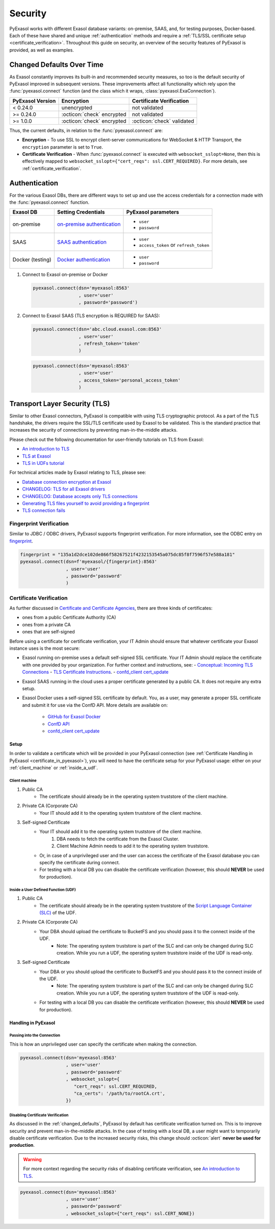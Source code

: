 Security
========

PyExasol works with different Exasol database variants: on-premise, SAAS, and, for
testing purposes, Docker-based. Each of these have shared and unique
:ref:`authentication` methods and require a
:ref:`TLS/SSL certificate setup <certificate_verification>`.
Throughout this guide on security, an overview of the security features of PyExasol is
provided, as well as examples.

.. _changed_defaults:

Changed Defaults Over Time
**************************

As Exasol constantly improves its built-in and recommended security measures, so too is the
default security of PyExasol improved in subsequent versions. These improvements affect
all functionality which rely upon the :func:`pyexasol.connect` function (and the class
which it wraps, :class:`pyexasol.ExaConnection`).

+------------------+----------------------------+---------------------------+
| PyExasol Version | Encryption                 | Certificate Verification  |
+==================+============================+===========================+
| < 0.24.0         | unencrypted                | not validated             |
+------------------+----------------------------+---------------------------+
| >= 0.24.0        | :octicon:`check` encrypted | not validated             |
+------------------+----------------------------+---------------------------+
| >= 1.0.0         | :octicon:`check` encrypted | :octicon:`check` validated|
+------------------+----------------------------+---------------------------+

Thus, the current defaults, in relation to the :func:`pyexasol.connect` are:

* **Encryption** - To use SSL to encrypt client-server communications for WebSocket &
  HTTP Transport, the ``encryption`` parameter is set to ``True``.
* **Certificate Verification** - When :func:`pyexasol.connect`
  is executed with ``websocket_sslopt=None``, then this is effectively mapped to
  ``websocket_sslopt={"cert_reqs": ssl.CERT_REQUIRED}``. For more details, see
  :ref:`certificate_verification`.


.. _authentication:

Authentication
**************

For the various Exasol DBs, there are different ways to set up and use the access
credentials for a connection made with the :func:`pyexasol.connect` function.

+------------------+------------------------------+----------------------------------------+
| Exasol DB        | Setting Credentials          | PyExasol parameters                    |
+==================+==============================+========================================+
| on-premise       | `on-premise authentication`_ | * ``user``                             |
|                  |                              | * ``password``                         |
+------------------+------------------------------+----------------------------------------+
| SAAS             | `SAAS authentication`_       | * ``user``                             |
|                  |                              | * ``access_token`` or ``refresh_token``|
+------------------+------------------------------+----------------------------------------+
| Docker (testing) | `Docker authentication`_     | * ``user``                             |
|                  |                              | * ``password``                         |
+------------------+------------------------------+----------------------------------------+

.. _on-premise authentication: https://docs.exasol.com/db/latest/sql/create_user.htm
.. _SAAS authentication: https://docs.exasol.com/saas/administration/access_mngt/access_management.htm#Databaseaccessmanagement
.. _Docker authentication: https://github.com/exasol/docker-db?tab=readme-ov-file#connecting-to-the-database



#. Connect to Exasol on-premise or Docker

   .. code-block:: python

      pyexasol.connect(dsn='myexasol:8563'
                       , user='user'
                       , password='password')


#. Connect to Exasol SAAS (TLS encryption is REQUIRED for SAAS):

   .. code-block:: python

      pyexasol.connect(dsn='abc.cloud.exasol.com:8563'
                       , user='user'
                       , refresh_token='token'
                       )

   .. code-block:: python

      pyexasol.connect(dsn='myexasol:8563'
                       , user='user'
                       , access_token='personal_access_token'
                       )



Transport Layer Security (TLS)
******************************

Similar to other Exasol connectors, PyExasol is compatible with using TLS cryptographic
protocol. As a part of the TLS handshake, the drivers require the SSL/TLS certificate
used by Exasol to be validated. This is the standard practice that increases the security of
connections by preventing man-in-the-middle attacks.

Please check out the following documentation for user-friendly tutorials on TLS from Exasol:

* `An introduction to TLS <https://github.com/exasol/tutorials/blob/1.0.0/tls/doc/tls_introduction.md>`__
* `TLS at Exasol <https://github.com/exasol/tutorials/blob/1.0.0/tls/doc/tls_with_exasol.md>`__
* `TLS in UDFs tutorial <https://github.com/exasol/tutorials/blob/1.0.0/tls/doc/tls_in_udfs.md>`__

For technical articles made by Exasol relating to TLS, please see:

- `Database connection encryption at Exasol <https://exasol.my.site.com/s/article/Database-connection-encryption-at-Exasol/>`__
- `CHANGELOG: TLS for all Exasol drivers <https://exasol.my.site.com/s/article/Changelog-content-6507>`__
- `CHANGELOG: Database accepts only TLS connections <https://exasol.my.site.com/s/article/Changelog-content-16927>`__
- `Generating TLS files yourself to avoid providing a fingerprint <https://exasol.my.site.com/s/article/Generating-TLS-files-yourself-to-avoid-providing-a-fingerprint/>`__
- `TLS connection fails <https://exasol.my.site.com/s/article/TLS-connection-fails>`__


Fingerprint Verification
------------------------
Similar to JDBC / ODBC drivers, PyExasol supports fingerprint verification.
For more information, see the ODBC entry on `fingerprint <https://docs.exasol.com/db/latest/connect_exasol/drivers/odbc/using_odbc.htm?Highlight=prepared%20statement#fingerprint>`__.

.. code-block:: python

  fingerprint = "135a1d2dce102de866f58267521f4232153545a075dc85f8f7596f57e588a181"
  pyexasol.connect(dsn=f'myexasol/{fingerprint}:8563'
                   , user='user'
                   , password='password'
                   )


.. _certificate_verification:

Certificate Verification
------------------------

As further discussed in
`Certificate and Certificate Agencies <https://github.com/exasol/tutorials/blob/1.0.0/tls/doc/tls_introduction.md#certificates-and-certification-agencies>`__,
there are three kinds of certificates:

* ones from a public Certificate Authority (CA)
* ones from a private CA
* ones that are self-signed

Before using a certificate for certificate verification, your IT Admin should ensure that
whatever certificate your Exasol instance uses is the most secure:

- Exasol running on-premise uses a default self-signed SSL certificate. Your IT Admin
  should replace the certificate with one provided by your organization. For further
  context and instructions, see:
  - `Conceptual: Incoming TLS Connections <https://github.com/exasol/tutorials/blob/1.0.0/tls/doc/tls_with_exasol.md#incoming-tls-connections>`__
  - `TLS Certificate Instructions <https://docs.exasol.com/db/latest/administration/on-premise/access_management/tls_certificate.htm>`__.
  - `confd_client cert_update <https://docs.exasol.com/db/latest/confd/jobs/cert_update.htm>`_

- Exasol SAAS running in the cloud uses a proper certificate generated by a public CA.
  It does not require any extra setup.
- Exasol Docker uses a self-signed SSL certificate by default. You, as a user, may
  generate a proper SSL certificate and submit it for use via the ConfD API. More
  details are available on:

   - `GitHub for Exasol Docker <https://github.com/exasol/docker-db>`_
   - `ConfD API <https://docs.exasol.com/db/latest/confd/confd.htm>`_
   - `confd_client cert_update <https://docs.exasol.com/db/latest/confd/jobs/cert_update.htm>`_

Setup
^^^^^

In order to validate a certificate which will be provided in your PyExasol connection
(see :ref:`Certificate Handling in PyExasol <certificate_in_pyexasol>`),
you will need to have the certificate setup for your PyExasol usage: either on your
:ref:`client_machine` or :ref:`inside_a_udf`.

.. _client_machine:

Client machine
""""""""""""""

#. Public CA
    * The certificate should already be in the operating system truststore of the client machine.
#. Private CA (Corporate CA)
    * Your IT should add it to the operating system truststore of the client machine.
#. Self-signed Certificate
    * Your IT should add it to the operating system truststore of the client machine.
        1. DBA needs to fetch the certificate from the Exasol Cluster.
        2. Client Machine Admin needs to add it to the  operating system truststore.
    * Or, in case of a unprivileged user and the user can access the certificate of the Exasol database you can specify the certificate during connect.
    * For testing with a local DB you can disable the certificate verification (however, this should **NEVER** be used for production).

.. _inside_a_udf:

Inside a User Defined Function (UDF)
""""""""""""""""""""""""""""""""""""

#. Public CA
    * The certificate should already be in the operating system truststore of the
      `Script Language Container (SLC) <https://docs.exasol.com/db/latest/database_concepts/udf_scripts/adding_new_packages_script_languages.htm>`__
      of the UDF.
#. Private CA (Corporate CA)
    * Your DBA should upload the certificate to BucketFS and you should pass it to the connect inside of the UDF.
        * Note: The operating system truststore is part of the SLC and can only be changed during SLC creation.
          While you run a UDF, the operating system truststore inside of the UDF is read-only.
#. Self-signed Certificate
    * Your DBA or you should upload the certificate to BucketFS and you should pass it to the connect inside of the UDF.
        * Note: The operating system truststore is part of the SLC and can only be changed during SLC creation.
          While you run a UDF, the operating system truststore of the UDF is read-only.
    * For testing with a local DB you can disable the certificate verification (however, this should **NEVER** be used for production).

.. _certificate_in_pyexasol:

Handling in PyExasol
^^^^^^^^^^^^^^^^^^^^

Passing into the Connection
"""""""""""""""""""""""""""

This is how an unprivileged user can specify the certificate when making the connection.

.. code-block:: python

  pyexasol.connect(dsn='myexasol:8563'
                   , user='user'
                   , password='password'
                   , websocket_sslopt={
                      "cert_reqs": ssl.CERT_REQUIRED,
                      "ca_certs": '/path/to/rootCA.crt',
                   })

Disabling Certificate Verification
""""""""""""""""""""""""""""""""""

As discussed in the :ref:`changed_defaults`, PyExasol by default has certificate
verification turned on. This is to improve security and prevent man-in-the-middle
attacks. In the case of testing with a local DB, a user might want to temporarily
disable certificate verification. Due to the increased security risks, this
change should :octicon:`alert` **never be used for production**.

.. warning::
  For more context regarding the security risks of disabling certificate verification,
  see `An introduction to TLS <https://github.com/exasol/tutorials/blob/1.0.0/tls/doc/tls_introduction.md>`__.

.. code-block:: python

  pyexasol.connect(dsn='myexasol:8563'
                   , user='user'
                   , password='password'
                   , websocket_sslopt={"cert_reqs": ssl.CERT_NONE})
